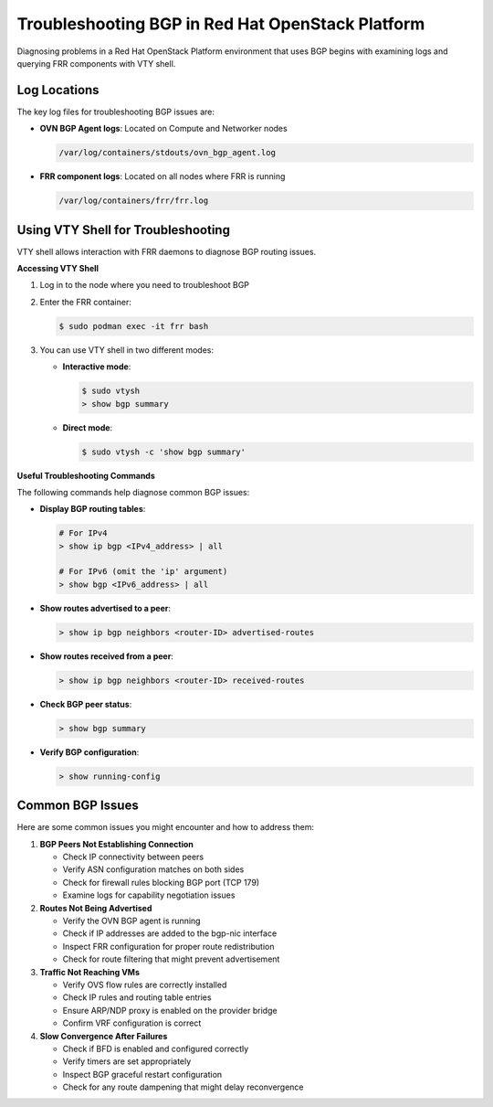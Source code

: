 Troubleshooting BGP in Red Hat OpenStack Platform
======================================================

Diagnosing problems in a Red Hat OpenStack Platform environment that uses BGP begins with examining logs and querying FRR components with VTY shell.

Log Locations
-------------

The key log files for troubleshooting BGP issues are:

* **OVN BGP Agent logs**: Located on Compute and Networker nodes
  
  .. code-block:: text
  
      /var/log/containers/stdouts/ovn_bgp_agent.log

* **FRR component logs**: Located on all nodes where FRR is running
  
  .. code-block:: text
  
      /var/log/containers/frr/frr.log

Using VTY Shell for Troubleshooting
-----------------------------------

VTY shell allows interaction with FRR daemons to diagnose BGP routing issues.

**Accessing VTY Shell**

1. Log in to the node where you need to troubleshoot BGP
2. Enter the FRR container:
   
   .. code-block:: bash
   
       $ sudo podman exec -it frr bash

3. You can use VTY shell in two different modes:

   * **Interactive mode**:
     
     .. code-block:: bash
     
         $ sudo vtysh
         > show bgp summary

   * **Direct mode**:
     
     .. code-block:: bash
     
         $ sudo vtysh -c 'show bgp summary'

**Useful Troubleshooting Commands**

The following commands help diagnose common BGP issues:

* **Display BGP routing tables**:
  
  .. code-block:: bash
  
      # For IPv4
      > show ip bgp <IPv4_address> | all
      
      # For IPv6 (omit the 'ip' argument)
      > show bgp <IPv6_address> | all

* **Show routes advertised to a peer**:
  
  .. code-block:: bash
  
      > show ip bgp neighbors <router-ID> advertised-routes

* **Show routes received from a peer**:
  
  .. code-block:: bash
  
      > show ip bgp neighbors <router-ID> received-routes

* **Check BGP peer status**:
  
  .. code-block:: bash
  
      > show bgp summary

* **Verify BGP configuration**:
  
  .. code-block:: bash
  
      > show running-config

Common BGP Issues
-----------------

Here are some common issues you might encounter and how to address them:

1. **BGP Peers Not Establishing Connection**
   
   * Check IP connectivity between peers
   * Verify ASN configuration matches on both sides
   * Check for firewall rules blocking BGP port (TCP 179)
   * Examine logs for capability negotiation issues

2. **Routes Not Being Advertised**
   
   * Verify the OVN BGP agent is running
   * Check if IP addresses are added to the bgp-nic interface
   * Inspect FRR configuration for proper route redistribution
   * Check for route filtering that might prevent advertisement

3. **Traffic Not Reaching VMs**
   
   * Verify OVS flow rules are correctly installed
   * Check IP rules and routing table entries
   * Ensure ARP/NDP proxy is enabled on the provider bridge
   * Confirm VRF configuration is correct

4. **Slow Convergence After Failures**
   
   * Check if BFD is enabled and configured correctly
   * Verify timers are set appropriately
   * Inspect BGP graceful restart configuration
   * Check for any route dampening that might delay reconvergence 